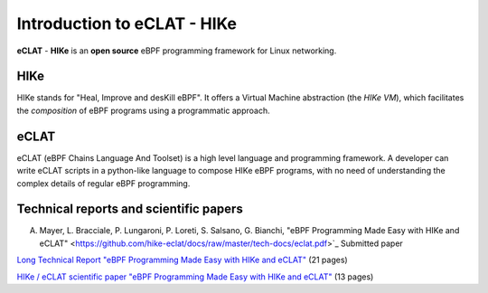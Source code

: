 Introduction to eCLAT - HIKe 
=============================

**eCLAT** - **HIKe**  is an **open source** eBPF programming framework for Linux networking. 


HIKe
----

HIKe stands for "Heal, Improve and desKill eBPF". It offers a Virtual Machine abstraction (the *HIKe VM*), which facilitates the *composition* of eBPF programs using a programmatic approach.


eCLAT
-----

eCLAT (eBPF Chains Language And Toolset) is a high level language and programming framework. A developer can write eCLAT scripts in a python-like language to compose HIKe eBPF programs, with no need of understanding the complex details of regular eBPF programming.

Technical reports and scientific papers
-----

A. Mayer, L. Bracciale, P. Lungaroni, P. Loreti, S. Salsano, G. Bianchi, "eBPF Programming Made Easy with HIKe and eCLAT" <https://github.com/hike-eclat/docs/raw/master/tech-docs/eclat.pdf>`_ Submitted paper

`Long Technical Report "eBPF Programming Made Easy with HIKe and eCLAT" <https://github.com/hike-eclat/docs/raw/master/tech-docs/tr-hike-eclat.pdf>`_ (21 pages)

`HIKe / eCLAT scientific paper "eBPF Programming Made Easy with HIKe and eCLAT" <https://github.com/hike-eclat/docs/raw/master/tech-docs/hike_eclat.pdf>`_ (13 pages)
